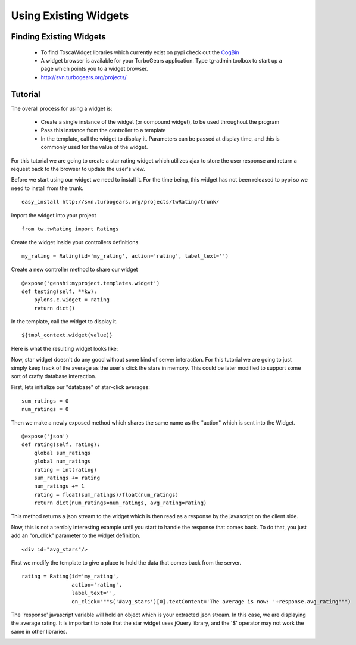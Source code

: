 


Using Existing Widgets
======================


Finding Existing Widgets
------------------------

 * To find ToscaWidget libraries which currently exist on pypi check out the `CogBin <http://www.turbogears.org/cogbin/>`_
 * A widget browser is available for your TurboGears application.  Type tg-admin toolbox to start up a page which points you to a widget browser.
 * http://svn.turbogears.org/projects/

Tutorial
--------------------------------

The overall process for using a widget is:

 * Create a single instance of the widget (or compound widget), to be used throughout the program
 * Pass this instance from the controller to a template
 * In the template, call the widget to display it. Parameters can be passed at display time, and this is commonly used for the value of the widget.

For this tutorial we are going to create a star rating widget which utilizes ajax to store the user response and return a request back to the browser to update the user's view.

Before we start using our widget we need to install it.  For the time being, this widget has not been released to pypi so we need to install from the trunk.

::
 
 easy_install http://svn.turbogears.org/projects/twRating/trunk/

import the widget into your project

::

  from tw.twRating import Ratings

Create the widget inside your controllers definitions.

:: 
 
  my_rating = Rating(id='my_rating', action='rating', label_text='')

Create a new controller method to share our widget

:: 
  
  @expose('genshi:myproject.templates.widget')
  def testing(self, **kw):
      pylons.c.widget = rating
      return dict()

In the template, call the widget to display it.

::

  ${tmpl_context.widget(value)}

Here is what the resulting widget looks like:

.. image:: images/stars.png


Now, star widget doesn't do any good without some kind of server interaction.  For this tutorial we are going to just simply keep track of the average as the user's click the stars in memory.  This could be later modified to support some sort of crafty database interaction.

First, lets initialize our "database" of star-click averages:
::
  
  sum_ratings = 0
  num_ratings = 0

Then we make a newly exposed method which shares the same name as the "action" which is sent into the Widget.

::
  
  @expose('json')
  def rating(self, rating):
      global sum_ratings
      global num_ratings
      rating = int(rating)
      sum_ratings += rating
      num_ratings += 1
      rating = float(sum_ratings)/float(num_ratings)
      return dict(num_ratings=num_ratings, avg_rating=rating)

This method returns a json stream to the widget which is then read as a response by the javascript on the client side.

Now, this is not a terribly interesting example until you start to handle the response that comes back.  To do that, you just add an "on_click" parameter to the widget definition.

::

  <div id="avg_stars"/>

First we modify the template to give a place to hold the data that comes back from the server.

::

  rating = Rating(id='my_rating', 
                  action='rating', 
                  label_text='',   
                  on_click="""$('#avg_stars')[0].textContent='The average is now: '+response.avg_rating""")

The 'response' javascript variable will hold an object which is your extracted json stream.  In this case, we are displaying the average rating.  It is important to note that the star widget uses jQuery library, and the '$' operator may not work the same in other libraries.

.. image:: images/stars_avg.png

.. todo:: Review this file for todo items.

